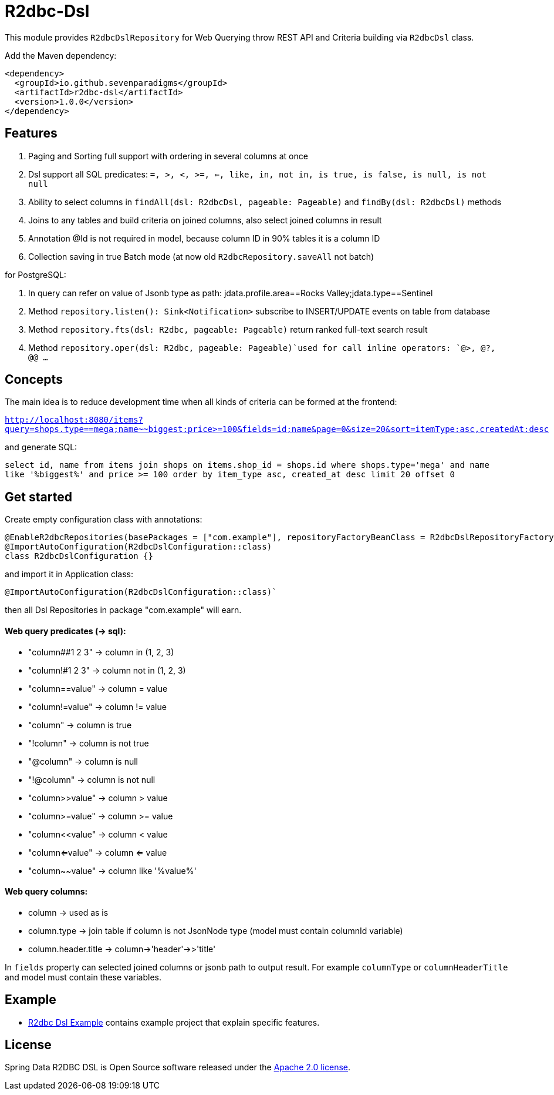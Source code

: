 # R2dbc-Dsl

This module provides `R2dbcDslRepository` for Web Querying throw REST API and Criteria building via `R2dbcDsl` class.

Add the Maven dependency:

[source,xml]
----
<dependency>
  <groupId>io.github.sevenparadigms</groupId>
  <artifactId>r2dbc-dsl</artifactId>
  <version>1.0.0</version>
</dependency>
----

## Features

1. Paging and Sorting full support with ordering in several columns at once

2. Dsl support all SQL predicates: `=, >, <, >=, <=, like, in, not in, is true, is false, is null, is not null`

3. Ability to select columns in `findAll(dsl: R2dbcDsl, pageable: Pageable)` and `findBy(dsl: R2dbcDsl)` methods

4. Joins to any tables and build criteria on joined columns, also select joined columns in result

5. Annotation @Id is not required in model, because column ID in 90% tables it is a column ID

6. Collection saving in true Batch mode (at now old `R2dbcRepository.saveAll` not batch)

for PostgreSQL:

7. In query can refer on value of Jsonb type as path: jdata.profile.area==Rocks Valley;jdata.type==Sentinel

8. Method `repository.listen(): Sink<Notification>` subscribe to INSERT/UPDATE events on table from database

9. Method `repository.fts(dsl: R2dbc, pageable: Pageable)` return ranked full-text search result

10. Method `repository.oper(dsl: R2dbc, pageable: Pageable)`used for call inline operators: `@>, @?, @@ ...`

## Concepts

The main idea is to reduce development time when all kinds of criteria can be formed at the frontend:

`http://localhost:8080/items?query=shops.type==mega;name~~biggest;price>=100&fields=id;name&page=0&size=20&sort=itemType:asc,createdAt:desc`

and generate SQL:

`select id, name from items join shops on items.shop_id = shops.id where shops.type='mega' and name like '%biggest%' and price >= 100 order by item_type asc, created_at desc limit 20 offset 0`

## Get started

Create empty configuration class with annotations:

[source,java]
----
@EnableR2dbcRepositories(basePackages = ["com.example"], repositoryFactoryBeanClass = R2dbcDslRepositoryFactoryBean::class)
@ImportAutoConfiguration(R2dbcDslConfiguration::class)
class R2dbcDslConfiguration {}
----

and import it in Application class:
[source,java]
----
@ImportAutoConfiguration(R2dbcDslConfiguration::class)`
----
then all Dsl Repositories in package "com.example" will earn.


#### Web query predicates (-> sql):

* "column##1 2 3" -> column in (1, 2, 3)
* "column!#1 2 3" -> column not in (1, 2, 3)
* "column==value" -> column = value
* "column!=value" -> column != value
* "column" -> column is true
* "!column" -> column is not true
* "@column" -> column is null
* "!@column" -> column is not null
* "column>>value" -> column > value
* "column>=value" -> column >= value
* "column<<value" -> column < value
* "column<=value" -> column <= value
* "column~~value" -> column like '%value%'

#### Web query columns:

* column -> used as is
* column.type -> join table if column is not JsonNode type (model must contain columnId variable)
* column.header.title -> column->'header'->>'title'

In `fields` property can selected joined columns or jsonb path to output result.
For example `columnType` or `columnHeaderTitle` and model must contain these variables.

== Example

* https://github.com/SevenParadigms/r2dbc-dsl-example/[R2dbc Dsl Example] contains example project that explain specific features.

== License

Spring Data R2DBC DSL is Open Source software released under the https://www.apache.org/licenses/LICENSE-2.0.html[Apache 2.0 license].
